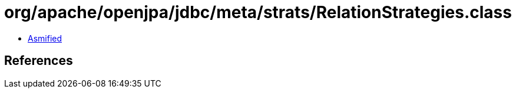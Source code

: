 = org/apache/openjpa/jdbc/meta/strats/RelationStrategies.class

 - link:RelationStrategies-asmified.java[Asmified]

== References


